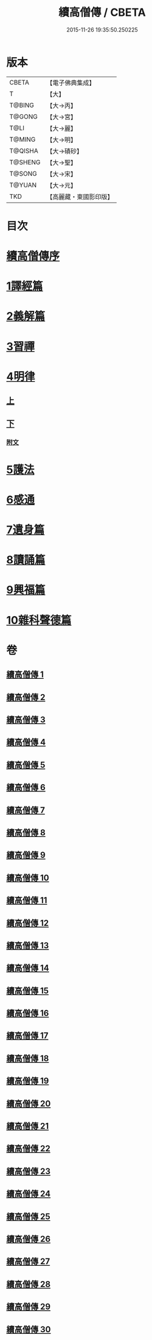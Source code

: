 #+TITLE: 續高僧傳 / CBETA
#+DATE: 2015-11-26 19:35:50.250225
* 版本
 |     CBETA|【電子佛典集成】|
 |         T|【大】     |
 |    T@BING|【大→丙】   |
 |    T@GONG|【大→宮】   |
 |      T@LI|【大→麗】   |
 |    T@MING|【大→明】   |
 |   T@QISHA|【大→磧砂】  |
 |   T@SHENG|【大→聖】   |
 |    T@SONG|【大→宋】   |
 |    T@YUAN|【大→元】   |
 |       TKD|【高麗藏・東國影印版】|

* 目次
* [[file:KR6r0053_001.txt::001-0425a3][續高僧傳序]]
* [[file:KR6r0053_001.txt::0425c21][1譯經篇]]
* [[file:KR6r0053_005.txt::005-0459c16][2義解篇]]
* [[file:KR6r0053_016.txt::016-0550a5][3習禪]]
* [[file:KR6r0053_021.txt::021-0606c20][4明律]]
** [[file:KR6r0053_021.txt::021-0606c20][上]]
** [[file:KR6r0053_022.txt::022-0613c20][下]]
*** [[file:KR6r0053_022.txt::0622c12][附文]]
* [[file:KR6r0053_023.txt::023-0624b15][5護法]]
* [[file:KR6r0053_025.txt::025-0643c6][6感通]]
* [[file:KR6r0053_027.txt::027-0678a14][7遺身篇]]
* [[file:KR6r0053_028.txt::028-0685c15][8讀誦篇]]
* [[file:KR6r0053_029.txt::029-0691b8][9興福篇]]
* [[file:KR6r0053_030.txt::030-0700c9][10雜科聲德篇]]
* 卷
** [[file:KR6r0053_001.txt][續高僧傳 1]]
** [[file:KR6r0053_002.txt][續高僧傳 2]]
** [[file:KR6r0053_003.txt][續高僧傳 3]]
** [[file:KR6r0053_004.txt][續高僧傳 4]]
** [[file:KR6r0053_005.txt][續高僧傳 5]]
** [[file:KR6r0053_006.txt][續高僧傳 6]]
** [[file:KR6r0053_007.txt][續高僧傳 7]]
** [[file:KR6r0053_008.txt][續高僧傳 8]]
** [[file:KR6r0053_009.txt][續高僧傳 9]]
** [[file:KR6r0053_010.txt][續高僧傳 10]]
** [[file:KR6r0053_011.txt][續高僧傳 11]]
** [[file:KR6r0053_012.txt][續高僧傳 12]]
** [[file:KR6r0053_013.txt][續高僧傳 13]]
** [[file:KR6r0053_014.txt][續高僧傳 14]]
** [[file:KR6r0053_015.txt][續高僧傳 15]]
** [[file:KR6r0053_016.txt][續高僧傳 16]]
** [[file:KR6r0053_017.txt][續高僧傳 17]]
** [[file:KR6r0053_018.txt][續高僧傳 18]]
** [[file:KR6r0053_019.txt][續高僧傳 19]]
** [[file:KR6r0053_020.txt][續高僧傳 20]]
** [[file:KR6r0053_021.txt][續高僧傳 21]]
** [[file:KR6r0053_022.txt][續高僧傳 22]]
** [[file:KR6r0053_023.txt][續高僧傳 23]]
** [[file:KR6r0053_024.txt][續高僧傳 24]]
** [[file:KR6r0053_025.txt][續高僧傳 25]]
** [[file:KR6r0053_026.txt][續高僧傳 26]]
** [[file:KR6r0053_027.txt][續高僧傳 27]]
** [[file:KR6r0053_028.txt][續高僧傳 28]]
** [[file:KR6r0053_029.txt][續高僧傳 29]]
** [[file:KR6r0053_030.txt][續高僧傳 30]]
